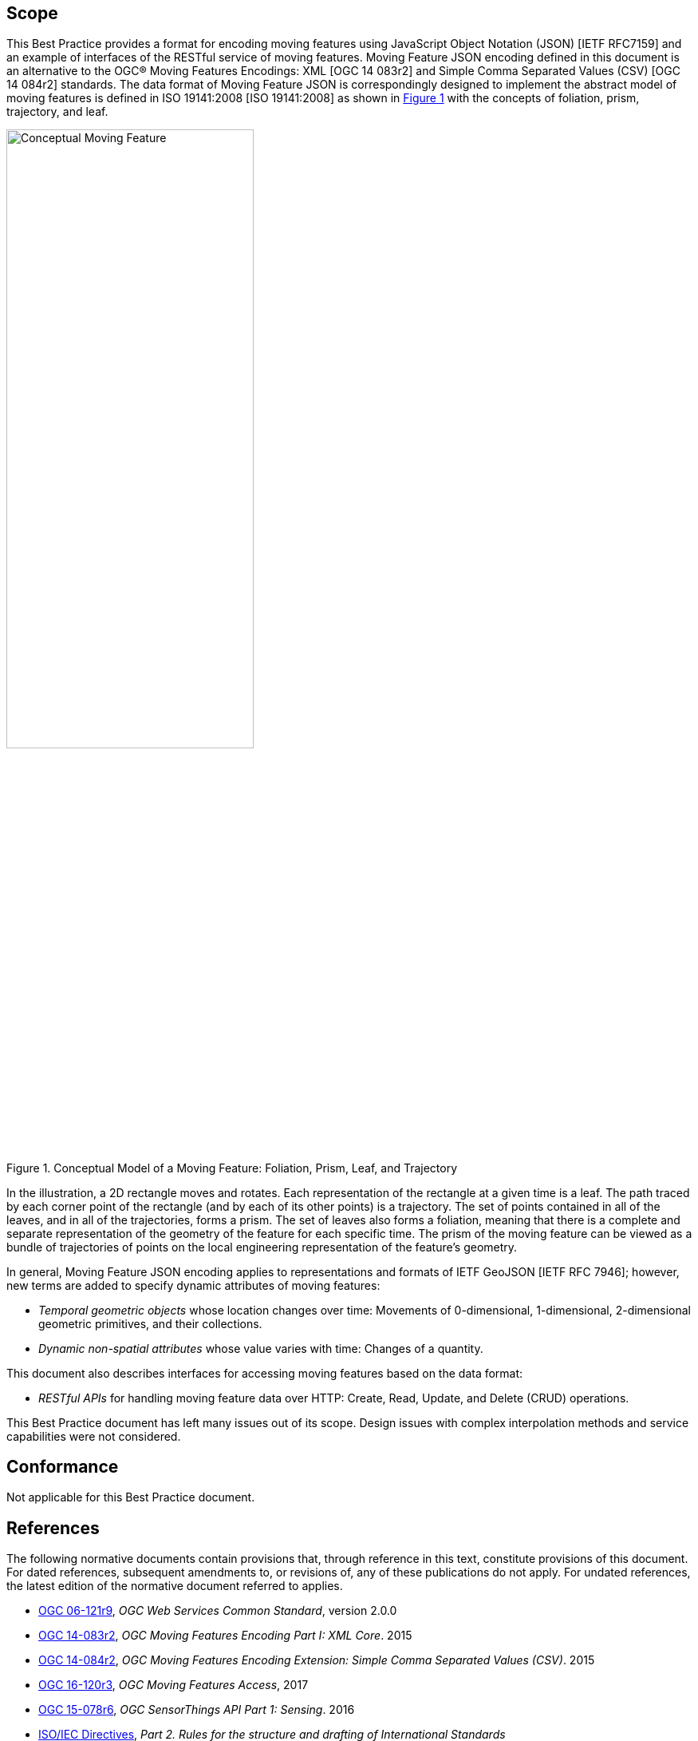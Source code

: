 == Scope

This Best Practice provides a format for encoding moving features using JavaScript Object Notation (JSON) [IETF RFC7159] and an example of interfaces of the RESTful service of moving features.
Moving Feature JSON encoding defined in this document is an alternative to the OGC(R) Moving Features Encodings: XML [OGC 14 083r2] and Simple Comma Separated Values (CSV) [OGC 14 084r2] standards.
The data format of Moving Feature JSON is correspondingly designed to implement the abstract model of moving features is defined in ISO 19141:2008 [ISO 19141:2008] as shown in <<conceptual_model>> with the concepts of foliation, prism, trajectory, and leaf.

[#conceptual_model,reftext='{figure-caption} {counter:figure-num}']
.Conceptual Model of a Moving Feature: Foliation, Prism, Leaf, and Trajectory
image::moving-features.png[Conceptual Moving Feature, pdfwidth=60%, width=60%, align="center"]

In the illustration, a 2D rectangle moves and rotates. Each representation of the rectangle at a given time is a leaf.
The path traced by each corner point of the rectangle (and by each of its other points) is a trajectory.
The set of points contained in all of the leaves, and in all of the trajectories, forms a prism.
The set of leaves also forms a foliation, meaning that there is a complete and separate representation of the geometry of the feature for each specific time.
The prism of the moving feature can be viewed as a bundle of trajectories of points on the local engineering representation of the feature's geometry.

In general, Moving Feature JSON encoding applies to representations and formats of IETF GeoJSON [IETF RFC 7946]; however, new terms are added to specify dynamic attributes of moving features:

* _Temporal geometric objects_ whose location changes over time: Movements of 0-dimensional, 1-dimensional, 2-dimensional geometric primitives, and their collections.
* _Dynamic non-spatial attributes_ whose value varies with time: Changes of a quantity.

This document also describes interfaces for accessing moving features based on the data format:

* _RESTful APIs_ for handling moving feature data over HTTP: Create, Read, Update, and Delete (CRUD) operations.

This Best Practice document has left many issues out of its scope.
Design issues with complex interpolation methods and service capabilities were not considered.

== Conformance

Not applicable for this Best Practice document.

[#references,reftext='3']
== References

The following normative documents contain provisions that, through reference in this text, constitute provisions of this document. For dated references, subsequent amendments
to, or revisions of, any of these publications do not apply. For undated references, the latest edition of the normative document referred to applies.

* http://www.opengeospatial.org/standards/common[OGC 06-121r9], _OGC Web Services Common Standard_, version 2.0.0
*	http://www.opengeospatial.org/standards/movingfeatures[OGC 14-083r2], _OGC Moving Features Encoding Part I: XML Core_. 2015
*	http://www.opengeospatial.org/standards/movingfeatures[OGC 14-084r2], _OGC Moving Features Encoding Extension: Simple Comma Separated Values (CSV)_. 2015
* http://www.opengeospatial.org/standards/movingfeatures[OGC 16-120r3], _OGC Moving Features Access_, 2017
*	http://www.opengeospatial.org/standards/sensorthings[OGC 15-078r6], _OGC SensorThings API Part 1: Sensing_. 2016
* http://isotc.iso.org/livelink/livelink?func=ll&objId=4230456&objAction=browse&sort=subtype[ISO/IEC Directives], _Part 2. Rules for the structure and drafting of International Standards_
* http://www.iso.org/iso/catalogue_detail?csnumber=40874[ISO 8601:2004], _Data elements and interchange formats - Information interchange - Representation of dates and time_
* http://www.iso.org/iso/catalogue_detail?csnumber=59164[ISO 19101:2014], _Geographic information — Reference model — Part 1: Fundamentals_
* http://www.iso.org/iso/catalogue_detail?csnumber=56734[ISO 19103:2015], _Geographic information — Conceptual schema language_
* http://www.iso.org/iso/catalogue_detail?csnumber=26012[ISO 19107:2003] _Geographic Information - Spatial schema_
* http://www.iso.org/iso/iso_catalogue/catalogue_tc/catalogue_detail.htm?csnumber=59221[ISO 19119:2006], _Geographic information - Services_
* http://www.iso.org/iso/iso_catalogue/catalogue_tc/catalogue_detail.htm?csnumber=41445[ISO 19141:2008], _Geographic information - Schema for moving features_
* https://www.ietf.org/rfc/rfc3986.txt[IETF RFC 3986], _Uniform Resource Identifier (URI): Generic Syntax_.
* https://www.ietf.org/rfc/rfc2616.txt[IETF RFC 2616], _Hypertext Transfer Protocol -- HTTP/1.1_.
* https://www.ietf.org/rfc/rfc7159.txt[IETF RFC 7159], _The JavaScript Object Notation (JSON) Data Interchange Format_.
* https://www.ietf.org/rfc/rfc7464.txt[IETF RFC 7464], _JavaScript Object Notation (JSON) Text Sequences_.
* https://www.ietf.org/rfc/rfc7946.txt[IETF RFC 7946], _The GeoJSON Format_.
* http://docs.oasis-open.org/odata/odata/v4.0/odata-v4.0-part1-protocol.html[OData-Part1], _OData Version 4.0. Part 1: Protocol Plus Errata 03._ Edited by Michael Pizzo, Ralf Handl, and Martin Zurmuehl. 02 June 2016. OASIS Standard incorporating Approved Errata 03.


Additionally the following informative documents are addressed:

* OGC 15-052r1, _OGC Testbed 11 REST Interface Engineering Report_


== Terms and definitions

This document uses the specification terms defined in Subclause 5.3 of [OGC 06-121r9], which is based on the ISO/IEC Directives, Part 2, Rules for the structure and drafting of International Standards.
In particular:

- SHALL is the verb form used to indicate a requirement to be strictly followed to conform to this specification, from which no deviation is permitted +
- MAY is the verb form used to indicate an action permissible within the limits of this specification

For the purposes of this document, the following additional terms and definitions apply.

=== API
An interface that is defined in terms of a set of functions and procedures, and enables a program to gain access to facilities within an application. (Definition from Dictionary of Computer Science - Oxford Quick Reference, 2016)

=== client
software component that can invoke an operation from a server +
 [ OGC 06-121r9 ]

=== dynamic attributes
characteristic of a feature in which its value varies with time

=== feature
abstraction of real world phenomena +
 [ ISO 19101:2014 ]

=== foliation
one parameter set of geometries such that each point in the prism of the set is in one and only one
trajectory and in one and only one leaf +
 [ ISO 19141:2008 ]

=== geometric object
spatial object representing a geometric set +
 [ ISO 19107:2003 ]

=== geometric primitive
geometric object representing a single, connected, homogeneous element of space +
 [ ISO 19107:2003 ]

=== interface
named set of operations that characterize the behaviour of an entity +
 [ ISO 19119:2006 ]

=== leaf
<one parameter set of geometries> geometry at a particular value of the parameter +
 [ ISO 19141:2008 ]

=== moving feature
feature whose location changes over time +
 [ ISO 19141:2008 ] +
NOTE &#160;&#160; Its base representation uses a local origin and local coordinate vectors, of a geometric object at a given reference time.

=== one parameter set of geometries
function f from an interval t latexmath:[\in ] [a, b] such that f(t) is a geometry and for each point P latexmath:[\in ] f(a) there is a one
parameter set of points (called the trajectory of P) P(t):[a,b] -> P(t) such that P(t) latexmath:[\in ] f(t) +
 [ ISO 19141:2008 ] +
EXAMPLE &#160;&#160; A curve C with constructive parameter t is a one parameter set of points c(t).

=== period
one-dimensional geometric primitive representing extent in time +
 [ ISO 19141:2008 ]

=== prism
<one parameter set of geometries> set of points in the union of the geometries (or the union of the
trajectories) of a one parameter set of geometries +
 [ ISO 19141:2008 ]

=== request
invocation of an operation by a client +
 [ OGC 06-121r9 ]

=== resource
any addressable unit of information or service +
 [ IETF RFC 3986 ]

=== response
result of an operation, returned from a server to a client +
 [ OGC 06-121r9 ]

=== server
a particular instance of a service +
 [ OGC 06-121r9 ]

=== service
distinct part of the functionality that is provided by an entity through interfaces +
 [ ISO 19119:2006 ]

=== temporal geometry
one parameter set of geometries in which the parameter is time

=== trajectory
path of a moving point described by a one parameter set of points +
 [ ISO 19141:2008 ]

== Conventions

This sections provides details and examples for conventions used in the document. All examples illustrated by gray or orange boxes are informative only.

=== JSON notation

The notation of JSON in this document is based on the specification of [RFC 7159].

The ordering of the members of any JSON object must be considered irrelevant. Some examples use a JavaScript single line comment (//) and an ellipsis (...) as placeholder notation for a specific JSON instance.
Whitespace is used in the examples inside this document to help illustrate the data structures, but is not required. Unquoted whitespace is not significant in JSON.

=== UML notation

Unified Modeling Language (UML) static structure diagrams appearing in this document are used as described in Subclause 5.2 of OGC Web Services Common [OGC 06-121r9].

=== Abbreviated terms

The following symbols and abbreviated terms are used in this best practice paper:

[width="99%", cols="2,8"]
|=========
|API	| Application Program Interface
|CRS	| Coordinate Reference Systems
|CRUD | Create, Read, Update, Delete
|CSV	| Comma Separated Values
|HTTP	| Hypertext Transfer Protocol
|IETF | Internet Engineering Task Force
|ISO	| International Organization for Standardization
|JSON | JavaScript Object Notation
|OASIS|	Organization for the Advancement of Structured Information Standards
|OGC	| Open Geospatial Consortium
|REST | Representational State Transfer
|UML  | Unified Modeling Language
|URI  | Uniform Resource Identifiers
|URL  | Uniform Resource Locators
|WKT  |	Well Known Text
|XML	| Extensible Markup Language
|1D   | One Dimensional
|2D	  | Two Dimensional
|=========

